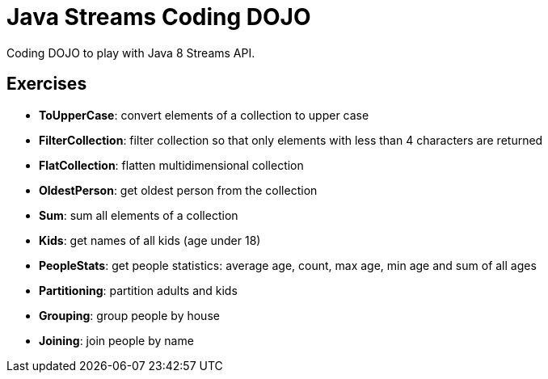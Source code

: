 = Java Streams Coding DOJO

Coding DOJO to play with Java 8 Streams API.

== Exercises

- *ToUpperCase*: convert elements of a collection to upper case
- *FilterCollection*: filter collection so that only elements with less than 4 characters are returned
- *FlatCollection*: flatten multidimensional collection
- *OldestPerson*: get oldest person from the collection
- *Sum*: sum all elements of a collection
- *Kids*: get names of all kids (age under 18)
- *PeopleStats*: get people statistics: average age, count, max age, min age and sum of all ages
- *Partitioning*: partition adults and kids
- *Grouping*: group people by house
- *Joining*: join people by name